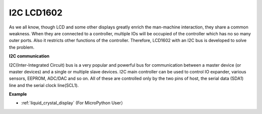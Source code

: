 I2C LCD1602
==============

.. image:: img/i2c_lcd1602.png
    :width: 800

As we all know, though LCD and some other displays greatly enrich the man-machine interaction, they share a common weakness. When they are connected to a controller, multiple IOs will be occupied of the controller which has no so many outer ports. Also it restricts other functions of the controller. Therefore, LCD1602 with an I2C bus is developed to solve the problem.

**I2C communication**

I2C(Inter-Integrated Circuit) bus is a very popular and powerful bus for communication between a master device (or master devices) and a single or multiple slave devices.
I2C main controller can be used to control IO expander, various sensors, EEPROM, ADC/DAC and so on. All of these are controlled only by the two pins of host, the serial data (SDA1) line and the serial clock line(SCL1). 

**Example**

* :ref:`liquid_crystal_display` (For MicroPython User）